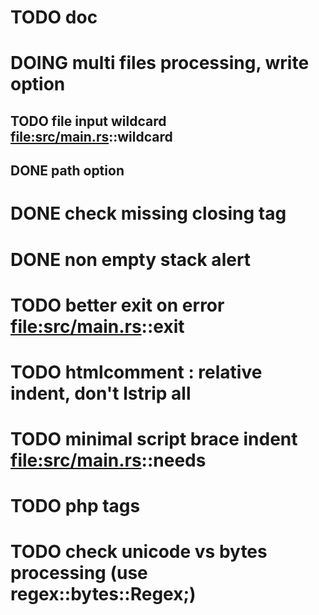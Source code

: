* TODO doc
* DOING multi files processing, write option
** TODO file input wildcard file:src/main.rs::wildcard 
** DONE path option
* DONE check missing closing tag
* DONE non empty stack alert
* TODO better exit on error file:src/main.rs::exit
* TODO htmlcomment : relative indent, don't lstrip all
* TODO minimal script brace indent file:src/main.rs::needs
* TODO php tags
* TODO check unicode vs bytes processing (use regex::bytes::Regex;)

